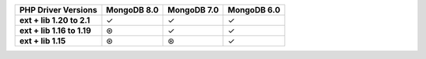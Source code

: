 .. list-table::
   :header-rows: 1
   :stub-columns: 1
   :class: compatibility-large

   * - PHP Driver Versions
     - MongoDB 8.0
     - MongoDB 7.0
     - MongoDB 6.0

   * - ext + lib 1.20 to 2.1
     - ✓
     - ✓
     - ✓

   * - ext + lib 1.16 to 1.19
     - ⊛
     - ✓
     - ✓

   * - ext + lib 1.15
     - ⊛
     - ⊛
     - ✓
